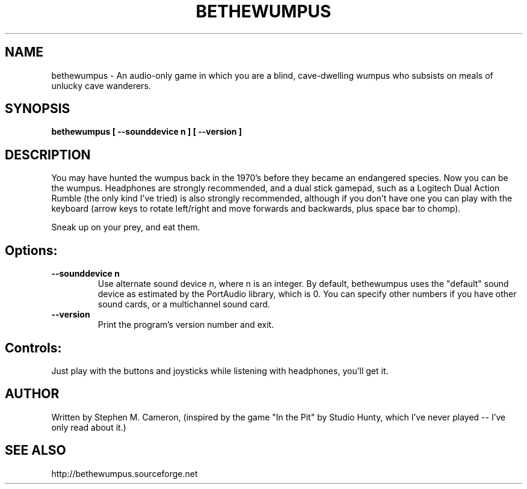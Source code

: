 .TH BETHEWUMPUS "6" "May 2007" "bethewumpus" "Games"
.SH NAME
bethewumpus \- An audio-only game in which you are a blind, 
cave-dwelling wumpus who subsists on meals of unlucky cave
wanderers.
.SH SYNOPSIS
.B bethewumpus [ --sounddevice n ] [ --version ]
.SH DESCRIPTION
.\" Add any additional description here
.PP
You may have hunted the wumpus back in the 1970's 
before they became an endangered species.  Now you
can be the wumpus.  Headphones are strongly recommended,
and a dual stick gamepad, such as a Logitech Dual Action
Rumble (the only kind I've tried) is also strongly
recommended, although if you don't have one you can play
with the keyboard (arrow keys to rotate left/right and
move forwards and backwards, plus space bar to chomp).  
.PP 
Sneak up on your prey, and eat them.
.SH Options:
.TP
\fB\--sounddevice n\fR
Use alternate sound device n, where n is an integer.  
By default, bethewumpus uses the "default" sound device as 
estimated by the PortAudio library, which is 0.  
You can specify other numbers if you have other sound cards, or
a multichannel sound card.
.TP
\fB\--version\fR
Print the program's version number and exit.
.SH Controls:
.PP 
Just play with the buttons and joysticks while listening with
headphones, you'll get it.
.SH AUTHOR
Written by Stephen M. Cameron, (inspired by the game "In the Pit" by Studio Hunty,
which I've never played -- I've only read about it.)
.SH SEE ALSO
http://bethewumpus.sourceforge.net 
.br
